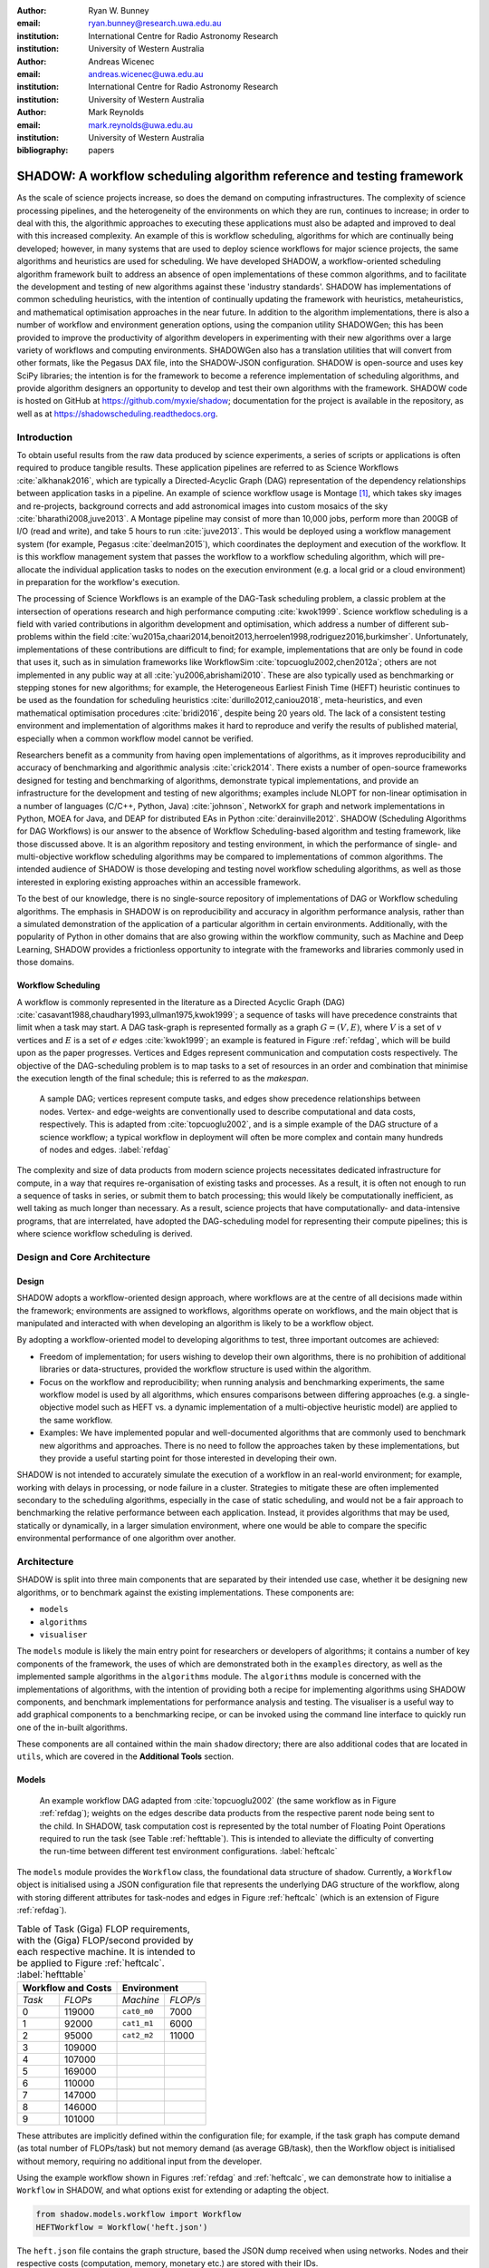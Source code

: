 :author: Ryan W. Bunney
:email: ryan.bunney@research.uwa.edu.au
:institution: International Centre for Radio Astronomy Research
:institution: University of Western Australia

:author: Andreas Wicenec
:email: andreas.wicenec@uwa.edu.au
:institution: International Centre for Radio Astronomy Research
:institution: University of Western Australia

:author: Mark Reynolds
:email: mark.reynolds@uwa.edu.au
:institution: University of Western Australia

:bibliography: papers


.. _sec:title:

------------------------------------------------------------------------------------------------------------
SHADOW: A workflow scheduling algorithm reference and testing framework 
------------------------------------------------------------------------------------------------------------

.. class:: abstract

As the scale of science projects increase, so does the demand on computing
infrastructures. The complexity of science processing pipelines, and the
heterogeneity of the environments on which they are run, continues to increase;
in order to deal with this, the algorithmic approaches to executing these
applications must also be adapted and improved to deal with this increased
complexity. An example of this is workflow scheduling, algorithms for which are
continually being developed; however, in many systems that are used to deploy
science workflows for major science projects, the same algorithms and
heuristics are used for scheduling. We have developed SHADOW, a workflow-oriented
scheduling algorithm framework built to address an absence of open
implementations of these common algorithms, and to facilitate the development
and testing of new algorithms against these 'industry standards'. SHADOW has
implementations of common scheduling heuristics, with the intention of
continually updating the framework with heuristics, metaheuristics, and
mathematical optimisation approaches in the near future. In addition to the
algorithm implementations, there is also a number of workflow and environment
generation options, using the companion utility SHADOWGen; this has been
provided to improve the productivity of algorithm developers in experimenting
with their new algorithms over a large variety of workflows and computing
environments. SHADOWGen also has a translation utilities that will convert from
other formats, like the Pegasus DAX file, into the SHADOW-JSON configuration.
SHADOW is open-source and uses key SciPy libraries; the intention is for the
framework to become a reference implementation of scheduling algorithms, and
provide algorithm designers an opportunity to develop and test their own
algorithms with  the framework. SHADOW code is hosted on GitHub at
https://github.com/myxie/shadow; documentation for the project is available in
the repository, as well as at https://shadowscheduling.readthedocs.org.


Introduction
------------

To obtain useful results from the raw data produced by science experiments, a series of scripts or applications is often required to produce tangible results. These application pipelines are referred to as Science Workflows :cite:`alkhanak2016`, which are typically a Directed-Acyclic Graph (DAG) representation of the dependency relationships between application tasks in a pipeline. An example of science workflow usage is Montage [#]_, which takes sky images and
re-projects, background corrects and add astronomical images into custom
mosaics of the sky :cite:`bharathi2008,juve2013`. A Montage pipeline may consist of more than 10,000 jobs, perform more than 200GB of I/O (read and write), and take 5 hours to run :cite:`juve2013`. This would be deployed using
a workflow management system (for example, Pegasus :cite:`deelman2015`), which coordinates the deployment and execution of the workflow. It is this workflow management system that passes the workflow to a workflow scheduling algorithm, which will pre-allocate the individual application tasks to nodes on the execution environment (e.g. a local grid or a cloud environment) in preparation for the workflow's execution.

The processing of Science Workflows is an example of the DAG-Task scheduling problem, a classic problem at the intersection of operations research and high performance computing :cite:`kwok1999`. Science workflow scheduling is a field with varied contributions in algorithm development and
optimisation, which address a number of different sub-problems within the
field :cite:`wu2015a,chaari2014,benoit2013,herroelen1998,rodriguez2016,burkimsher`.
Unfortunately, implementations of these contributions are difficult to find;
for example, implementations that are only be found
in code that uses it, such as in simulation frameworks like
WorkflowSim
:cite:`topcuoglu2002,chen2012a`; others are not implemented in any public way at all :cite:`yu2006,abrishami2010`. These
are also typically used as benchmarking or stepping stones for new algorithms;
for example, the Heterogeneous Earliest Finish Time (HEFT) heuristic continues to be used as the foundation for scheduling
heuristics :cite:`durillo2012,caniou2018`, meta-heuristics, and even
mathematical optimisation procedures :cite:`bridi2016`, despite being 20 years
old. The lack of a consistent testing environment and implementation of
algorithms makes it hard to reproduce and verify the results of published
material, especially when a common workflow model cannot be verified.

Researchers benefit as a community from having open implementations of
algorithms, as it improves reproducibility and accuracy of benchmarking and
algorithmic analysis :cite:`crick2014`. There exists a number of open-source
frameworks designed for testing and benchmarking of algorithms, demonstrate
typical implementations, and provide an infrastructure for the development and
testing of new algorithms; examples include NLOPT for non-linear optimisation
in a number of languages (C/C++, Python, Java) :cite:`johnson`, NetworkX for
graph and network implementations in Python, MOEA for Java, and DEAP for
distributed EAs in Python :cite:`derainville2012`. 
SHADOW (Scheduling Algorithms for DAG Workflows) is our answer to the
absence of Workflow Scheduling-based algorithm and testing framework, like
those discussed above. It is an algorithm repository  and testing environment, in which the performance of single- and
multi-objective workflow scheduling algorithms may be compared to
implementations of common algorithms. The intended audience of SHADOW is those
developing and testing novel workflow scheduling algorithms, as well as
those interested in exploring existing approaches within an accessible
framework. 

To the best of our knowledge, there is no single-source repository of
implementations of DAG or Workflow scheduling algorithms. The emphasis in
SHADOW is on reproducibility and accuracy in algorithm performance analysis,
rather than a simulated demonstration of the application of a particular
algorithm in certain environments. Additionally, with the popularity of Python
in other domains that are also growing within the workflow community, such as
Machine and Deep Learning, SHADOW provides a frictionless opportunity to
integrate with the frameworks and libraries commonly used in those domains.


Workflow Scheduling
~~~~~~~~~~~~~~~~~~~

A workflow is commonly represented in the literature as a Directed Acyclic Graph
(DAG) :cite:`casavant1988,chaudhary1993,ullman1975,kwok1999`; a
sequence of tasks will have precedence constraints that limit when a task may
start. A DAG task-graph is represented formally as a graph :math:`G = (V,E)`, where
:math:`V` is a set of :math:`v` vertices and :math:`E` is a set of :math:`e`
edges :cite:`kwok1999`; an example is featured in Figure :ref:`refdag`, which
will be build upon as the paper progresses. Vertices and Edges represent communication and
computation costs respectively.  The objective of the DAG-scheduling problem
is to map tasks to a set of resources in an order and combination that minimise the execution length of the final schedule; this is referred to
as the *makespan*.

.. figure:: fig/heft_without_tables.png
  :scale: 80 %

  A sample DAG; vertices represent compute tasks, and edges show precedence
  relationships between nodes. Vertex- and edge-weights are conventionally
  used to describe computational and data costs, respectively. This is adapted from :cite:`topcuoglu2002`, and is a simple example of the DAG structure of a science workflow; a typical workflow in deployment will often be more complex and contain many hundreds of nodes and edges. :label:`refdag`

The complexity and size of data products from modern science projects necessitates
dedicated infrastructure for compute, in a way that requires
re-organisation of existing tasks and processes. As a result, it is often not enough to run a sequence of tasks in series, or submit them to batch processing;
this would likely be computationally inefficient, as well taking as much longer than
necessary. As a result, science projects that have computationally- and
data-intensive programs, that are interrelated, have adopted the
DAG-scheduling model for representing their compute pipelines; this is where
science workflow scheduling is derived. 


Design and Core Architecture
----------------------------

Design
~~~~~~

SHADOW adopts a workflow-oriented design approach, where workflows are at the centre of all decisions made within the
framework; environments are assigned to workflows, algorithms operate on
workflows, and the main object that is manipulated and interacted with
when developing an algorithm is likely to be a workflow object.

By adopting a workflow-oriented model to developing algorithms to test,
three important outcomes are achieved:

-  Freedom of implementation; for users wishing to develop their own
   algorithms, there is no prohibition of additional libraries or
   data-structures, provided the workflow structure is used within the algorithm.

-  Focus on the workflow and reproducibility; when running analysis and
   benchmarking experiments, the same workflow model is used by all algorithms,
   which ensures comparisons between differing approaches (e.g. a
   single-objective model such as HEFT vs. a dynamic implementation of a
   multi-objective heuristic model) are applied to the same workflow.


-  Examples: We have implemented  popular and well-documented algorithms that
   are commonly used to benchmark new algorithms and approaches. There is no need
   to follow the approaches taken by these implementations, but they provide a
   useful starting point for those interested in developing their own.


SHADOW is not intended to accurately simulate the execution of a
workflow in an real-world environment; for example, working with delays in
processing, or node failure in a cluster. Strategies to mitigate these
are often implemented secondary to the scheduling algorithms, 
especially in the case of static scheduling,  and would not be a fair
approach to benchmarking the relative performance between each
application. Instead, it provides algorithms that may be used, 
statically or dynamically, in a larger
simulation environment, where one would be able to compare the specific
environmental performance of one algorithm over another. 

Architecture
------------

SHADOW is split into three main components that are separated by their
intended use case, whether it be designing new algorithms, or to
benchmark against the existing implementations. These components are:


-  ``models``

-  ``algorithms``

-  ``visualiser``



The ``models`` module is likely the main entry point for researchers or
developers of algorithms; it contains a number of key components of the
framework, the uses of which are demonstrated both in the ``examples``
directory, as well as the implemented sample algorithms in the ``algorithms``
module. The ``algorithms`` module is concerned with the implementations of
algorithms, with the intention of providing both a recipe for implementing
algorithms using SHADOW components, and benchmark implementations for
performance analysis and testing. The visualiser is a useful way to add
graphical components to a benchmarking recipe, or can be invoked using the
command line interface to quickly run one of the in-built algorithms.

These components are all contained within the main ``shadow`` directory;
there are also additional codes that are located in ``utils``, which are covered in the **Additional Tools** section.

Models
~~~~~~

.. figure:: fig/heft_with_calc.png
  :scale: 80 %

  An example workflow DAG adapted from :cite:`topcuoglu2002` (the same
  workflow as in Figure :ref:`refdag`); weights on the edges describe data
  products from the respective parent node being sent to the child. In SHADOW,
  task computation cost is represented by  the total number of Floating Point
  Operations required to run the task (see Table :ref:`hefttable`). This is intended to
  alleviate the difficulty of converting the run-time between  different test
  environment configurations. :label:`heftcalc`


The ``models`` module provides the ``Workflow`` class, the foundational data
structure of shadow. Currently, a ``Workflow`` object is initialised using a
JSON configuration file that represents the underlying DAG structure of the
workflow, along with storing different attributes for task-nodes and edges in
Figure :ref:`heftcalc` (which is an extension of Figure :ref:`refdag`).


.. table:: Table of Task (Giga) FLOP requirements, with the (Giga) FLOP/second provided by each respective machine. It is intended to be applied to Figure :ref:`heftcalc`. :label:`hefttable`

   +------------+---------------+-----------+---------+
   |    Workflow and Costs      |  Environment        |
   +============+===============+===========+=========+
   |*Task*      |*FLOPs*        |*Machine*  |*FLOP/s* |
   +------------+---------------+-----------+---------+
   | 0          | 119000        |``cat0_m0``| 7000    |
   +------------+---------------+-----------+---------+
   | 1          | 92000         |``cat1_m1``| 6000    |
   +------------+---------------+-----------+---------+
   | 2          |95000          |``cat2_m2``| 11000   |
   +------------+---------------+-----------+---------+
   | 3          | 109000        |           |         |
   +------------+---------------+-----------+---------+
   | 4          | 107000        |           |         |
   +------------+---------------+-----------+---------+
   |5           | 169000        |           |         |
   +------------+---------------+-----------+---------+
   |6           | 110000        |           |         |
   +------------+---------------+-----------+---------+
   | 7          | 147000        |           |         |
   +------------+---------------+-----------+---------+
   | 8          | 146000        |           |         |
   +------------+---------------+-----------+---------+
   |9           | 101000        |           |         |
   +------------+---------------+-----------+---------+


These attributes are implicitly defined within the configuration
file; for example, if the task graph has compute demand (as total
number of FLOPs/task) but not memory demand (as average GB/task), then
the Workflow object is initialised without memory, requiring no
additional input from the developer. 


Using the example workflow shown in Figures :ref:`refdag` and :ref:`heftcalc`, we can demonstrate how to initialise a ``Workflow`` in SHADOW, and what options exist for extending or adapting the object. 

.. code-block:: python

   from shadow.models.workflow import Workflow
   HEFTWorkflow = Workflow('heft.json')

The ``heft.json`` file contains the graph structure, based the JSON dump
received when using networks. Nodes and their respective costs
(computation, memory, monetary etc.) are stored with their IDs. 

.. code-block:: python

       ...
       "nodes": [
           {
               "comp": 119000,
               "id": 0
           },
           {
               "comp": 92000,
               "id": 1
           },
           {
               "comp": 95000,
               "id": 2
           },
           ...
       ],

It is clear from Figure HEFT
Edges in the graph, which are the dependency relationship between tasks, 
are described by links, along with the related data-products:

.. code-block:: python

       "links": [
           {
               "data_size": 18,
               "source": 0,
               "target": 1
           },
           {
               "data_size": 12,
               "source": 0,
               "target": 2
           },
           ...

For example, looking at Figure :ref:`heftcalc` we see the dependency between tasks 0 and 1, and the weight 18 on the edge. This is reflected in the above component of the JSON file.


NetworkX is used to form the base-graph structure for the workflow; it
allows the user to specify nodes as Python objects, so tasks are stored
using the SHADOW ``Task`` object structure. By using the
``NetworkX.DiGraph`` as the storage object for the workflow structure, users
familiar with NetworkX may use with the SHADOW ``Workflow`` object in any way they would normally interact with a NetworkX ``Graph``.


In addition to the JSON configuration for the workflow DAG, a Workflow object
also requires an ``Environment`` object. ``Environment`` objects represent the
compute platform on which the Workflow is executed; they are add to
``Workflow`` objects in the event that different environments are being
analysed. The environment is also specified in JSON; currently, there is no
prescribed way to specify an environment in code, although it is possible to
do so if using JSON is not an option. 

In our example, we have three machines on which we are attempting to schedule the workflow from Figure :ref:`heftcalc`. The different performance of each machine is described in Table :ref:`hefttable`, with the JSON equivalent below:


.. code-block:: python

     "system": {
       "resources": {
         "cat0_m0": {
           "flops": 7000.0
           "mem":
           "io" :
         },
         "cat1_m1": {
           "flops": 6000.0
         },
         "cat2_m2": {
           "flops": 11000.0
         }
       },
       "rates": {
         "cat0": 1.0, # GB/s
         "cat1": 1.0,
         "cat2": 1.0
       }
     }



Environments are added to the ``Workflow`` object in the following
manner:


.. code-block:: python

   from shadow.models.environment import Environment
   env = Environment('sys.json')
   HEFTWorkflow.add_environment(env)



The Workflow class
calculates task run-time and other values based on its current environment when the environment is passed to the Workflow); however, users of the
environment class may interact with these compute values if necessary.
Configuration files may be generated in a number of ways, following a variety
of specifications, using the SHADOWGen utility.

It is also possible to use pre-calculated costs (i.e. completion time in
seconds) when scheduling with SHADOW. 


.. figure:: fig/heft_example.png

   This is a replication of the costs provided in
   :cite:`topcuoglu2002`. The table shows a different run-time for each
   task-machine pairing. It is the same structure as Figure :ref:`heftcalc`; however, the JSON specification is different to cater for the pre-calculated run-time on separate machines. :label:`heftnocalc`

This approach is less flexible for
scheduling workflows, but is a common approach used in the scheduling
algorithm literature :cite:`kwok1999,kwok1999a,sakellariou2004,barbosa2008,yu2006`; an example of this is shown in Figure
:ref:`heftnocalc`. This can be achieved by adding a list of
costs-per-tasks to the workflow specification JSON file, in addition to the
following header. For example, if instead of the total FLOPS we had provided to us in Table :ref:`hefttable`, we instead had timed the run-time of the applications on each machine separately, the JSON for Figure :ref:`heftcalc` would reflect the following:


.. code-block:: python


    {
       "header" : {
       "time": true
       },
       ...

       "nodes": [
       {
           "comp": [
               14,
               16,
               9
           ],
           "id": 0
       },
       ...
   }

The final class that may be of interest to algorithm developers is the
``Solution`` class. For single-objective heuristics like HEFT or min-min,
the final result is a single solution, which is a set of machine-task
pairs. However, for population- and search-based metaheuristics,
multiple solutions must be generated, and then evaluated, often for two
or more (competing) objectives. These solutions also need to be
sanity-checked in order to ensure that randomly generated task-machine
pairs still follow the precedence constraints defined by the original
workflow DAG. The ``Solution`` provides a basic object structure that
stores machines and task pairs as a dictionary of ``Allocations``;
allocations store the task-ID and its start and finish time on the
machine. This provides an additional ease-of-use functionality for
developers, who can interact with allocations using intuitive attributes
(rather than navigating a dictionary of stored keywords). The ``Solution``
currently stores a single objective (makespan) but can be expanded to
include other, algorithm-specific requirements. For example, NSGAII\*
ranks each generated solution using the non-dominated rank and crowding
distance operator; as a result, the SHADOW implementation creates a
class, ``NSGASolution``, that inherits the basic ``Solution`` class and adds
the these additional attributes. This reduces the complexity of the
global solution class whilst providing the flexibility for designers to
create more elaborate solutions (and algorithms).


Algorithms
~~~~~~~~~~

These algorithms may be extended by others, or used when running
comparisons and benchmarking. The ``examples`` directory gives you an
overview of recipes that one can follow to use the algorithms to perform
benchmarking.

The SHADOW approach to describing an algorithm presents the algorithm as a
single entity (e.g. heft()), with an initialised workflow object passed as a
function parameter. The typical structure of a SHADOW algorithm function is as
follows:

- The main algorithm (the function to which a Workflow well be
  passed) is titled using its publication name or title (e.g. HEFT, PCP,
  NSGAII* etc.). Following PEP8, this is (ideally) in lower-case.

- Within the main algorithm function, effort has been made to keep it
  structured in a similar way to the pseudo-code as presented in the respective
  paper. For example, HEFT has two main components to the algorithm; Upward
  Ranking of tasks in the workflow, and the Insertion Policy allocation scheme.
  This is presented in SHADOW as:


.. code-block:: python

  def heft(workflow):
    """
    Implementation of the original 1999 HEFT algorithm.

    :params workflow: The workflow object to schedule
    :returns: The solution object from the scheduled workflow
    """
    upward_rank(workflow)
    workflow.sort_tasks('rank')
    insertion_policy(workflow)
    return workflow.solution


Complete information of the final schedule is stored in the
``HEFTWorkflow.solution`` object, which provides additional information, such as
task-machine allocation pairs.  It is convention in SHADOW to have the
algorithm return the Solution object attached to the workflow:

.. code-block:: python

  solution = heft(HEFTWorkflow)


In keeping with the generic requirements of  DAG-based scheduling algorithms,
the base Solution class prioritises makespan over other objectives; however,
this may be amended (or even ignored) for other approaches. For example, the
NSGAII algorithm uses a sub-class for this purpose, as it generates multiple
solutions before ranking each solution using the crowded distance or
non-dominated sort :cite:`srinivas1994`:

.. code-block:: python

  class NSGASolution(Solution):
    """ A simple class to store each solutions' 
        related information
    """

    def __init__(self, machines):
      super().__init__(machines)
      self.dom_counter = 0
      self.nondom_rank = -1
      self.crowding_dist = -1
      self.solution_cost = 0


Visualiser
~~~~~~~~~~

SHADOW provides wrappers to ``matplotlib`` that are structured around the
``Workflow`` and ``Solution`` classes. The ``Visualiser`` uses the
``Solution`` class to retrieve allocation data, and generates a plot based on
that information. For example, Figure :ref:`examplealloc`  is the result of visualising the ``HEFTWorkflow`` example mentioned previously:


.. figure:: samplea_allocation.pdf


   Result of running ``shadow.heuristic.heft`` on the graph shown in Figure
   :ref:`heftcalc`. Final makespan is 98; gaps between tasks are indicative of
   data transfer times between parent and child tasks on different machines.
   This is generated using the ``AllocationPlot`` wrapper from the
   ``Visualiser``. :label:`examplealloc`



This can be achieved by creating a script using the algorithms as described
above, and then passing the scheduled workflow to one of the Visualiser
classes:

.. code-block:: python

  from shadow.visualiser.visualiser import AllocationPlot

  sample_allocation = AllocationPlot(
      solution=HEFTWorkflow.solution
  )

  sample_allocation.plot(
      save=True,
      figname='sample_allocation.pdf'
  )


Additional tools
----------------

Command-line interface
~~~~~~~~~~~~~~~~~~~~~~

SHADOW provides a simple command-line interface (CLI) that allows users to run
algorithms on workflows without composing a separate Python file to do so;
this provides more flexibility and allows users to use a scripting language
of their choice to run experiments and analysis.

.. code-block:: python

  python3 shadow.py algorithm heft \
  'heft.json' 'sys.json'


It is also possible to use the ``unittest`` module from the script to run through
all tests if necessary:

.. code-block:: bash

  python3 shadow.py test --all


SHADOWGen
~~~~~~~~~~~

SHADOWGen is a utility built into the framework to generate
workflows that are reproducible and interpretable. It is designed to
generate a variety of workflows that have been documented and
characterised in the literature in a way that augments current
techniques, rather than replacing them entirely.

This includes the following:

-  Python code that runs the GGen graph generator [#]_, which produces
   graphs in a variety of shapes and sizes based on provided parameters.
   This was originally designed to produce task graphs to test the
   performance of DAG scheduling algorithms.

-  DAX Translator: This takes the commonly used Directed Acyclic XML
   (DAX) file format, used to generate graphs for Pegasus, and
   translates them into the SHADOW format. Future work will also
   interface with the WorkflowGenerator code that is based on the work
   conduced in :cite:`bharathi2008`, which generates DAX
   graphs.

-  DALiuGE/EAGLE Translator :cite:`wu2017a`: EAGLE logical graphs must be
   unrolled into Physical Graph Templates (PGT) before they are in a DAG that can
   be scheduled in SHADOW. SHADOWGen will run the DALiUGE unroll code, and then
   convert this PGT into a SHADOW-based JSON workflow.


Cost generation in SHADOWGen
------------------------------

.. raw:: latex

   \setlength{\tablewidth}{0.8\linewidth}

.. raw:: latex

      \begin{table*}
       \begin{tabular}{c|ccccccccccc}
           & & \multicolumn{2}{c}{Run-time}&  \multicolumn{2}{c}{
           I/O Read} & \multicolumn{2}{c} {I/O Write} & \multicolumn{2}{c}{Peak Memory} &
           \multicolumn{2}{c}{CPU Util}\\
              Job & Count &  Mean (s) & Std. Dev. & Mean (MB) & Std. Dev. & Mean (MB)& Std. Dev. &
              Mean (MB)& Std. Dev. & Mean (\%) & Std. Dev \\
           \hline
           mProjectPP & 2102 & 1.73 & 0.09 & 2.05 & 0.07 & 8.09 & 0.31 & 11.81 & 0.32 & 86.96 & 0.03 \\
           mDiffFit & 6172 & 0.66 & 0.56 & 16.56 & 0.53 & 0.64 & 0.46 & 5.76 & 0.67 & 28.39 & 0.16 \\
           mConcatFit & 1 & 143.26 & 0.00 & 1.95 & 0.00 & 1.22 & 0.00 & 8.13 & 0.00 & 53.17 & 0.00 \\
           mBgModel & 1 & 384.49 & 0.00 & 1.56 & 0.00 & 0.10 & 0.00 & 13.64 & 0.00 & 99.89 & 0.00 \\
           mBackground & 2102 & 1.72 & 0.65 & 8.36 & 0.34 & 8.09 & 0.31 & 16.19 & 0.32 & 8.46 & 0.10 \\
           mImgtbl & 17 & 2.78 & 1.37 & 1.55 & 0.38 & 0.12 & 0.03 & 8.06 & 0.34 & 3.48 & 0.03 \\
           mAdd & 17 & 282.37 & 137.93 & 1102.57 & 302.84 & 775.45 & 196.44 & 16.04 & 1.75 & 8.48 & 0.11 \\
           mShrink & 16 & 66.10 & 46.37 & 411.50 & 7.09 & 0.49 & 0.01 & 4.62 & 0.03 & 2.30 & 0.03 \\
           mJPEG & 1 & 0.64 & 0.00 & 25.33 & 0.00 & 0.39 & 0.00 & 3.96 & 0.00 & 77.14 & 0.00 \\
           \hline
       \end{tabular}
       \caption{Example profile of Montage workflow, as presented in \cite{juve2013}}
       \label{table1}
      \end{table*}


A majority of work published in workflow scheduling will use workflows
generated using the approach laid out in :cite:`bharathi2008`. The five
workflows described in the paper (Montage, CyberShake, Epigenomics, SIPHT and
LIGO) had their task run-time, memory and I/O rates profiled, from which they
created a WorkflowGenerator tool [#]_. This tool uses the distribution sizes
for run-time etc., without requiring any information on the hardware on which
the workflows are being scheduled. This means that the characterisation is
only accurate for that particular hardware, if those values are to be used
across the board; testing on heterogeneous systems, for example, is not
possible unless the values are to be changed.

This is dealt with in varied ways across the literature. For example,
:cite:`rodriguez2018` use the distributions from :cite:`bharathi2008` paper,
and change the units from seconds to MIPS, rather than doing a conversion
between the two. Others use the values taken from distribution and workflow
generator, without explaining how their run-time differ between resources
:cite:`abrishami2013,malawski2015`; Malawski et al. generate different workflow
instances. using parameters and task run-time distributions from real
workflow traces, but do not provide these parameters :cite:`malawski2015`.
Recent research from :cite:`wang2019` still uses the workflows identified in
:cite:`bharathi2008,juve2013`, but only the structure of the workflows is
assessed, replacing the tasks from the original with other, unrelated
examples.

SHADOWGen differs from the literature by using a normalised-cost approach, in
which the values calculated for the run-time, memory, and I/O for each tasks
is derived from the normalised size as profiled in :cite:`juve2013` and
:cite:`bharathi2008`. This way, the costs per-workflow are indicative of the
relative length and complexity of each task, and are more likely to transpose
across different hardware configurations than using the varied approaches in
the literature.

.. math::
  :label: normalise

  X^\prime = \frac{(X \times n_{task})-X_{min}}{X_{max}-X_{min}}


The distribution of values is derived from a table of normalised values using
a variation on min-max feature scaling for each mean or standard deviation
column in Table :ref:`table1`. The formula to calculate each task's normalised
values is described in Equation :ref:`normalise`; the results of applying this
to Table :ref:`table1` is shown in Table :ref:`table2`:

.. raw:: latex

   \setlength{\tablewidth}{0.8\linewidth}

.. raw:: latex


  \begin{table*}
    \begin{tabular}{c|ccccccccccc}
     & \multicolumn{2}{c}{Run-time}&  \multicolumn{2}{c}{
    I/O Read} & \multicolumn{2}{c} {I/O Write} & \multicolumn{2}{c}{Peak Memory} &
    \multicolumn{2}{c}{CPU Util}\\
    job &  Mean (s) & Std. Dev. & Mean (MB) & Std. Dev. & Mean (MB)& Std. Dev. &
    Mean (MB)& Std. Dev. & Mean (\%) & Std. Dev \\
    \hline
    mProject  PP & 9.47 & 0.49 & 11.22 & 0.38 & 44.30 & 1.70 & 64.66 & 1.75 & 476.20 & 0.16 \\
    mDiffFit & 10.61 & 9.00 & 266.27 & 8.52 & 10.29 & 7.40 & 92.61 & 10.77 & 456.48 & 2.57 \\
    mConcatFit & 0.37 & 0.00 & 0.00 & 0.00 & 0.00 & 0.00 & 0.01 & 0.00 & 0.13 & 0.00 \\
    mBgModel & 1.00 & 0.00 & 0.00 & 0.00 & 0.00 & 0.00 & 0.03 & 0.00 & 0.25 &
    0.00 \\
    mBackground & 9.42 & 3.56 & 45.78 & 1.86 & 44.30 & 1.70 & 88.65 & 1.75 & 46.32 & 0.55 \\
    mImgtbl & 0.12 & 0.06 & 0.06 & 0.02 & 0.01 & 0.00 & 0.35 & 0.02 & 0.15 & 0.00 \\
    mAdd & 12.50 & 6.11 & 48.83 & 13.41 & 34.34 & 8.70 & 0.70 & 0.08 & 0.37 & 0.00 \\
    mShrink & 2.75 & 1.93 & 17.15 & 0.30 & 0.02 & 0.00 & 0.18 & 0.00 & 0.09 & 0.00 \\
    mJPEG & 0.00 & 0.00 & 0.06 & 0.00 & 0.00 & 0.00 & 0.00 & 0.00 & 0.19 & 0.00 \\
    \hline
    \end{tabular}
    \caption{
        Updated relative cost values using the min-max feature scaling method described in Equation ~\ref{normalise}.
    }
    \label{table2}
  \end{table*}


This approach allows algorithm designers and testers to describe
what units they are interested in (e.g. seconds, MIPS, or FLOP seconds
for run-time, MB or GB for Memory etc.) whilst still retaining the
relative costs of that task within the workflow. In the example of
Table :ref:`table2`, it is clear that
mAdd and mBackground are still the longest running and I/O intensive
tasks, making the units less of a concern.


Alternatives to SHADOW
----------------------

It should be noted that existing work already addresses testing workflow
scheduling algorithms in real-world environments; tools like SimGrid
:cite:`casanova`, BatSim :cite:`dutot2017`, GridSim :cite:`buyya2002`, and its
extensions, CloudSim :cite:`calheiros2011` and WorkflowSim :cite:`chen2012a`,
all feature strongly in the literature. These are excellent resources for
determining the effectiveness of the implementations at the application level;
however, they do not  provide a standardised repository of existing
algorithms, or a template workflow model that can be used to ensure
consistency across performance testing. Current implementations of workflow
scheduling algorithms may be found in a number of different environments; for
example, HEFT and dynamic-HEFT implementations exist in WorkflowSim [#]_ , but
one must traverse large repositories in order to reach them. There are also a
number of implementations that are present on open-source repositories such as
GitHub, but these are not always official releases from papers, and it is
difficult to keep track of multiple implementations to ensure quality and
consistency. The algorithms that form the ``algorithms`` module in SHADOW are
open and continually updated, and share a consistent workflow model. Kwok and
Ahmed :cite:`kwok1999` provide a comprehensive overview of the metrics and
foundations of what is required when benchmarking DAG-scheduling algorithms,
Maurya et al. maurya2018` extend this work and describe key features of a
potential framework for scheduling algorithms; SHADOW takes inspiration from,
and extends, both approaches.

Conclusion
----------

SHADOW is a development framework that addresses the absence of a repository of
workflow scheduling algorithms, which is important for  benchmarking and
reproducibility :cite:`maurya2018`. This repository continues to be updated,
providing a resource for future developers. SHADOWGen extends on existing
research from both the task- and workflow-scheduling communities in graph
generation by using existing techniques and wrapping them into a simple and
flexible utility. The adoption of a JSON data format compliments the move
towards JSON as a standardised way of representing workflows, as demonstrated by
the Common Workflow Language :cite:`chapman2016` and WorkflowHub [#]_.

Future work
-----------
Moving forward, heuristics and metaheuristics will continue to be added
to the SHADOW algorithms module to facilitate broader benchmarking and
to provide a living repository of workflow scheduling algorithms.
Further investigation into workflow visualisation techniques will also
be conducted. There are plans to develop a tool that uses the
specifications in ``hpconfig`` [#]_, a Python class-based  of
different hardware (e.g. ``class XeonPhi`` ) and High Performance
Computing facilities (e.g ``class PawseyGalaxy``). The motivation behind
``hpconfig`` is that classes can be quickly unwrapped into a large
cluster or system, without having large JSON files in the repository or
on disk; they also improve readability, as specification data is
represented clearly as class attributes.

.. ::

..   .. latex::

.. [#] https://github.com/pegasus-isi/montage-workflow-v2

.. [#]
    https://github.com/WorkflowSim/WorkflowSim-1.0/tree/master/sources/org/workflowsim/planning

.. [#]
   https://github.com/perarnau/ggen

.. [#]
   https://github.com/pegasus-isi/WorkflowGenerator

.. [#]
   github.com/myxie/hpconfig

.. [#]
    https://workflowhub.org/simulator.html